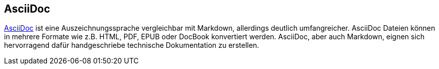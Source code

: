 == AsciiDoc

http://asciidoctor.org/docs/asciidoc-writers-guide/[AsciiDoc] ist eine Auszeichnungssprache vergleichbar mit Markdown, allerdings deutlich umfangreicher. AsciiDoc Dateien können in mehrere Formate wie z.B. HTML, PDF, EPUB oder DocBook konvertiert werden. AsciiDoc, aber auch Markdown, eignen sich hervorragend dafür handgeschriebe technische Dokumentation zu erstellen.